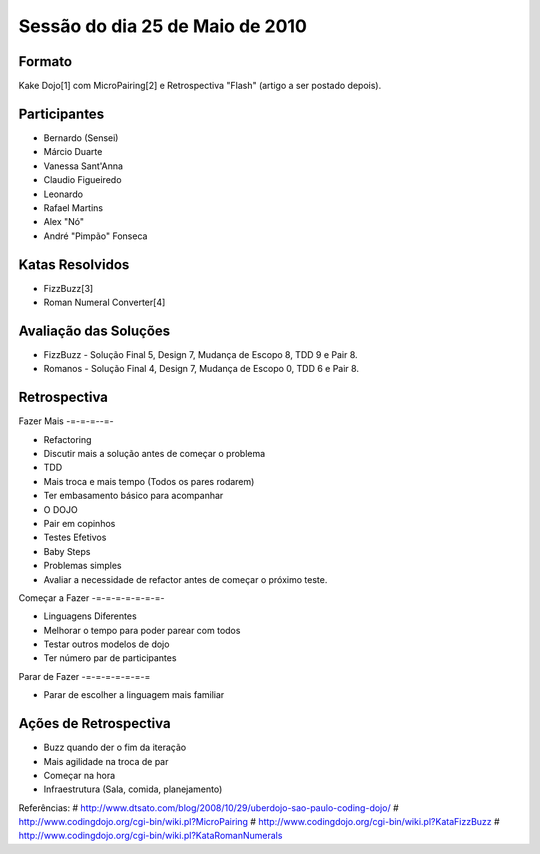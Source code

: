 Sessão do dia 25 de Maio de 2010
================================

Formato
-------

Kake Dojo[1] com MicroPairing[2] e Retrospectiva "Flash" (artigo a ser postado depois).

Participantes
-------------

* Bernardo (Sensei)
* Márcio Duarte
* Vanessa Sant'Anna
* Claudio Figueiredo
* Leonardo
* Rafael Martins
* Alex "Nó"
* André "Pimpão" Fonseca

Katas Resolvidos
----------------
* FizzBuzz[3]
* Roman Numeral Converter[4]

Avaliação das Soluções
----------------------

* FizzBuzz - Solução Final 5, Design 7, Mudança de Escopo 8, TDD 9 e Pair 8.
* Romanos - Solução Final 4, Design 7, Mudança de Escopo 0, TDD 6 e Pair 8.

Retrospectiva
-------------

Fazer Mais
-=-=-=--=-

* Refactoring
* Discutir mais a solução antes de começar o problema
* TDD
* Mais troca e mais tempo (Todos os pares rodarem)
* Ter embasamento básico para acompanhar
* O DOJO
* Pair em copinhos
* Testes Efetivos
* Baby Steps
* Problemas simples
* Avaliar a necessidade de refactor antes de começar o próximo teste.

Começar a Fazer
-=-=-=-=-=-=-=-

* Linguagens Diferentes
* Melhorar o tempo para poder parear com todos
* Testar outros modelos de dojo 
* Ter número par de participantes

Parar de Fazer
-=-=-=-=-=-=-=

* Parar de escolher a linguagem mais familiar

Ações de Retrospectiva
----------------------

* Buzz quando der o fim da iteração
* Mais agilidade na troca de par
* Começar na hora
* Infraestrutura (Sala, comida, planejamento) 

Referências:
# http://www.dtsato.com/blog/2008/10/29/uberdojo-sao-paulo-coding-dojo/
# http://www.codingdojo.org/cgi-bin/wiki.pl?MicroPairing 
# http://www.codingdojo.org/cgi-bin/wiki.pl?KataFizzBuzz
# http://www.codingdojo.org/cgi-bin/wiki.pl?KataRomanNumerals